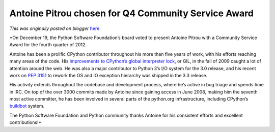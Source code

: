 .. post:: 2012-12-20
   :tags: post, community service awards, legacy-blogger
   :author: Python Software Foundation
   :category: Legacy
   :location: World
   :language: en

Antoine Pitrou chosen for Q4 Community Service Award
====================================================

*This was originally posted on blogger* `here <https://pyfound.blogspot.com/2012/12/antoine-pitrou-chosen-for-q4-community.html>`_.

*On December 19, the Python Software Foundation’s board voted to present
Antoine Pitrou with a Community Service Award for the fourth quarter of 2012.  
  
Antoine has been a prolific CPython contributor throughout his more than five
years of work, with his efforts reaching many areas of the code. His
`improvements to CPython’s global interpreter
lock <http://mail.python.org/pipermail/python-dev/2009-October/093321.html>`_,
or GIL, in the fall of 2009 caught a lot of attention around the web. He was
also a major contributor to Python 3’s I/O system for the 3.0 release, and his
recent work on `PEP 3151 <http://www.python.org/dev/peps/pep-3151/>`_ to rework
the OS and IO exception hierarchy was shipped in the 3.3 release.  
  
His activity extends throughout the codebase and development process, where
he’s active in bug triage and spends time in IRC. On top of the over 3000
commits made by Antoine since gaining access in June 2008, making him the
seventh most active committer, he has been involved in several parts of the
python.org infrastructure, including CPython’s
`buildbot <http://www.python.org/dev/buildbot/>`_ system.  
  
The Python Software Foundation and Python community thanks Antoine for his
consistent efforts and excellent contributions!*

